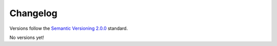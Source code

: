 Changelog
=========

Versions follow the `Semantic Versioning 2.0.0 <https://semver.org/>`_ standard.

No versions yet! 